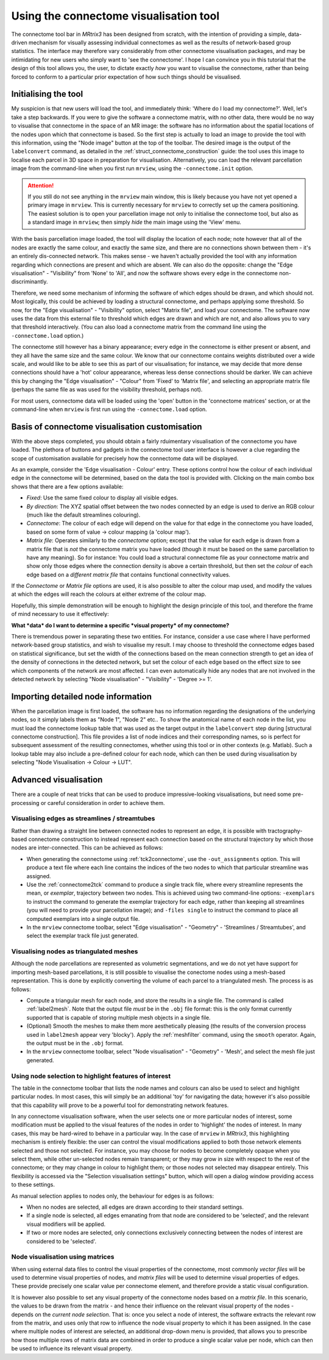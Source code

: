 Using the connectome visualisation tool
=======================================

The connectome tool bar in *MRtrix3* has been designed from scratch, with
the intention of providing a simple, data-driven mechanism for visually
assessing individual connectomes as well as the results of network-based
group statistics. The interface may therefore vary considerably from
other connectome visualisation packages, and may be intimidating for new
users who simply want to 'see the connectome'. I hope I can convince you
in this tutorial that the design of this tool allows you, the user, to
dictate exactly *how* you want to visualise the connectome, rather than
being forced to conform to a particular prior expectation of how such
things should be visualised.

Initialising the tool
---------------------

My suspicion is that new users will load the tool, and immediately
think: 'Where do I load my connectome?'. Well, let's take a step
backwards. If you were to give the software a connectome matrix, with no
other data, there would be no way to visualise that connectome in the
space of an MR image: the software has no information about the spatial
locations of the nodes upon which that connectome is based. So the first
step is actually to load an image to provide the tool with this
information, using the "Node image" button at the top of the toolbar.
The desired image is the output of the ``labelconvert`` command, as
detailed in the :ref:`struct_connectome_construction` guide: the
tool uses this image to localise each parcel in 3D space in preparation
for visualisation. Alternatively, you can load the relevant parcellation
image from the command-line when you first run ``mrview``, using the
``-connectome.init`` option.

.. ATTENTION::

  If you still do not see anything in the ``mrview`` main window, this is
  likely because you have not yet opened a primary image in ``mrview``. This
  is currently necessary for ``mrview`` to correctly set up the camera
  positioning. The easiest solution is to open your parcellation image not
  only to initialise the connectome tool, but also as a standard image in
  ``mrview``; then simply *hide* the main image using the 'View' menu.

With the basis parcellation image loaded, the tool will display the
location of each node; note however that all of the nodes are exactly
the same colour, and exactly the same size, and there are no connections
shown between them - it's an entirely dis-connected network. This makes
sense - we haven't actually provided the tool with any information
regarding which connections are present and which are absent. We can
also do the opposite: change the "Edge visualisation" - "Visibility"
from 'None' to 'All', and now the software shows every edge in the
connectome non-discriminantly.

Therefore, we need some mechanism of informing the software of which
edges should be drawn, and which should not. Most logically, this could
be achieved by loading a structural connectome, and perhaps applying
some threshold. So now, for the "Edge visualisation" - "Visibility"
option, select "Matrix file", and load your connectome. The software now
uses the data from this external file to threshold which edges are drawn
and which are not, and also allows you to vary that threshold
interactively. (You can also load a connectome matrix from the command
line using the ``-connectome.load`` option.)

The connectome still however has a binary appearance; every edge in the
connectome is either present or absent, and they all have the same size
and the same colour. We know that our connectome contains weights
distributed over a wide scale, and would like to be able to see this as
part of our visualisation; for instance, we may decide that more dense
connections should have a 'hot' colour appearance, whereas less dense
connections should be darker. We can achieve this by changing the "Edge
visualisation" - "Colour" from 'Fixed' to 'Matrix file', and selecting
an appropriate matrix file (perhaps the same file as was used for the
visibility threshold, perhaps not).

For most users, connectome data will be loaded using the
'open' button in the 'connectome matrices' section, or at the command-line
when ``mrview`` is first run using the ``-connectome.load`` option.

Basis of connectome visualisation customisation
-----------------------------------------------

With the above steps completed, you should obtain a fairly rduimentary
visualisation of the connectome you have loaded. The plethora of
buttons and gadgets in the connectome tool user interface is however
a clue regarding the scope of customisation available for precisely
how the connectome data will be displayed.

As an example, consider the 'Edge visualisation - Colour' entry. These
options control how the colour of each individual edge in the connectome
will be determined, based on the data the tool is provided with. Clicking
on the main combo box shows that there are a few options available:

* *Fixed*: Use the same fixed colour to display all visible edges.

* *By direction*: The XYZ spatial offset between the two nodes connected by an
  edge is used to derive an RGB colour (much like the default streamlines
  colouring).

* *Connectome*: The colour of each edge will depend on the value for that edge
  in the connectome you have loaded, based on some form of value -> colour
  mapping (a 'colour map').

* *Matrix file*: Operates similarly to the *connectome* option; except that the
  value for each edge is drawn from a matrix file that is *not* the connectome
  matrix you have loaded (though it must be based on the same parcellation to
  have any meaning). So for instance: You could load a structural connectome
  file as your connectome matrix and show only those edges where the connection
  density is above a certain threshold, but then set the *colour* of each edge
  based on a *different matrix file* that contains functional connectivity
  values.

If the *Connectome* or *Matrix file* options are used, it is also possible
to alter the colour map used, and modify the values at which the edges will
reach the colours at either extreme of the colour map.

Hopefully, this simple demonstration will be enough to highlight the
design principle of this tool, and therefore the frame of mind necessary
to use it effectively:

**What *data* do I want to determine a specific *visual property* of my
connectome?**

There is tremendous power in separating these two entities. For
instance, consider a use case where I have performed network-based group
statistics, and wish to visualise my result. I may choose to threshold
the connectome edges based on statistical significance, but set the
width of the connections based on the mean connection strength to get an
idea of the density of connections in the detected network, but set the
colour of each edge based on the effect size to see which components of
the network are most affected. I can even automatically hide any nodes
that are not involved in the detected network by selecting "Node
visualisation" - "Visibility" - 'Degree >= 1'.

Importing detailed node information
-----------------------------------

When the parcellation image is first loaded, the software has no
information regarding the designations of the underlying nodes, so it
simply labels them as "Node 1", "Node 2" etc.. To show the anatomical
name of each node in the list, you must load the connectome
lookup table that was used as the target output in the ``labelconvert``
step during [structural connectome construction]. This file provides a
list of node indices and their corresponding names, so is perfect for
subsequent assessment of the resulting connectomes, whether using this
tool or in other contexts (e.g. Matlab). Such a lookup table may also
include a pre-defined colour for each node, which can then be used
during visualisation by selecting "Node Visualisation -> Colour -> LUT".

Advanced visualisation
----------------------

There are a couple of neat tricks that can be used to produce
impressive-looking visualisations, but need some pre-processing or
careful consideration in order to achieve them.

Visualising edges as streamlines / streamtubes
~~~~~~~~~~~~~~~~~~~~~~~~~~~~~~~~~~~~~~~~~~~~~~

Rather than drawing a straight line between connected nodes to represent
an edge, it is possible with tractography-based connectome construction
to instead represent each connection based on the structural trajectory
by which those nodes are inter-connected. This can be achieved as
follows:

-  When generating the connectome using :ref:`tck2connectome`, use the
   ``-out_assignments`` option. This will produce a text file where each
   line contains the indices of the two nodes to which that particular
   streamline was assigned.

-  Use the :ref:`connectome2tck` command to produce a single track file,
   where every streamline represents the mean, or *exemplar*, trajectory
   between two nodes. This is achieved using two command-line options:
   ``-exemplars`` to instruct the command to generate the exemplar
   trajectory for each edge, rather than keeping all streamlines (you
   will need to provide your parcellation image); and ``-files single``
   to instruct the command to place all computed exemplars into a single
   output file.

-  In the ``mrview`` connectome toolbar, select "Edge visualisation" -
   "Geometry" - 'Streamlines / Streamtubes', and select the exemplar
   track file just generated.

Visualising nodes as triangulated meshes
~~~~~~~~~~~~~~~~~~~~~~~~~~~~~~~~~~~~~~~~

Although the node parcellations are represented as volumetric
segmentations, and we do not yet have support for importing mesh-based
parcellations, it is still possible to visualise the conectome nodes
using a mesh-based representation. This is done by explicitly converting
the volume of each parcel to a triangulated mesh. The process is as
follows:

-  Compute a triangular mesh for each node, and store the results in a
   single file. The command is called :ref:`label2mesh`. Note that the
   output file *must* be in the ``.obj`` file format: this is the only
   format currently supported that is capable of storing multiple mesh
   objects in a single file.

-  (Optional) Smooth the meshes to make them more aesthetically pleasing
   (the results of the conversion process used in ``label2mesh`` appear
   very 'blocky'). Apply the :ref:`meshfilter` command, using the
   ``smooth`` operator. Again, the output must be in the ``.obj``
   format.

-  In the ``mrview`` connectome toolbar, select "Node visualisation" -
   "Geometry" - 'Mesh', and select the mesh file just generated.

Using node selection to highlight features of interest
~~~~~~~~~~~~~~~~~~~~~~~~~~~~~~~~~~~~~~~~~~~~~~~~~~~~~~

The table in the connectome toolbar that lists the node names and
colours can also be used to select and highlight particular nodes. In
most cases, this will simply be an additional 'toy' for navigating the
data; however it's also possible that this capability will prove to be a
powerful tool for demonstrating network features.

In any connectome visualisation software, when the user selects one or
more particular nodes of interest, some modification must be applied to
the visual features of the nodes in order to 'highlight' the nodes of
interest. In many cases, this may be hard-wired to behave in a
particular way. In the case of ``mrview`` in *MRtrix3*, this highlighting
mechanism is entirely flexible: the user can control the visual modifications
applied to both those network elements selected and those not selected. For
instance, you may choose for nodes to become completely opaque when you
select them, while other un-selected nodes remain transparent; or they
may grow in size with respect to the rest of the connectome; or they may
change in colour to highlight them; or those nodes not selected may
disappear entirely. This flexibility is accessed via the "Selection
visualisation settings" button, which will open a dialog window
providing access to these settings.

As manual selection applies to nodes only, the behaviour for edges is as
follows:

-  When no nodes are selected, all edges are drawn according to their
   standard settings.

-  If a single node is selected, all edges emanating from that node are
   considered to be 'selected', and the relevant visual modifiers will
   be applied.

-  If two or more nodes are selected, only connections exclusively
   connecting between the nodes of interest are considered to be
   'selected'.

Node visualisation using matrices
~~~~~~~~~~~~~~~~~~~~~~~~~~~~~~~~~

When using external data files to control the visual properties of the
connectome, most commonly *vector files* will be used to determine
visual properties of nodes, and *matrix files* will be used to determine
visual properties of edges. These provide precisely one scalar value per
connectome element, and therefore provide a static visual configuration.

It is however also possible to set any visual property of the connectome
nodes based on a *matrix file*. In this scenario, the values to be drawn
from the matrix - and hence their influence on the relevant visual
property of the nodes - depends on the *current node selection*. That
is: once you select a node of interest, the software extracts the
relevant row from the matrix, and uses only that row to influence the
node visual property to which it has been assigned. In the case where
multiple nodes of interest are selected, an additional drop-down menu is
provided, that allows you to prescribe how those multiple rows of matrix
data are combined in order to produce a single scalar value per node,
which can then be used to influence its relevant visual property.

